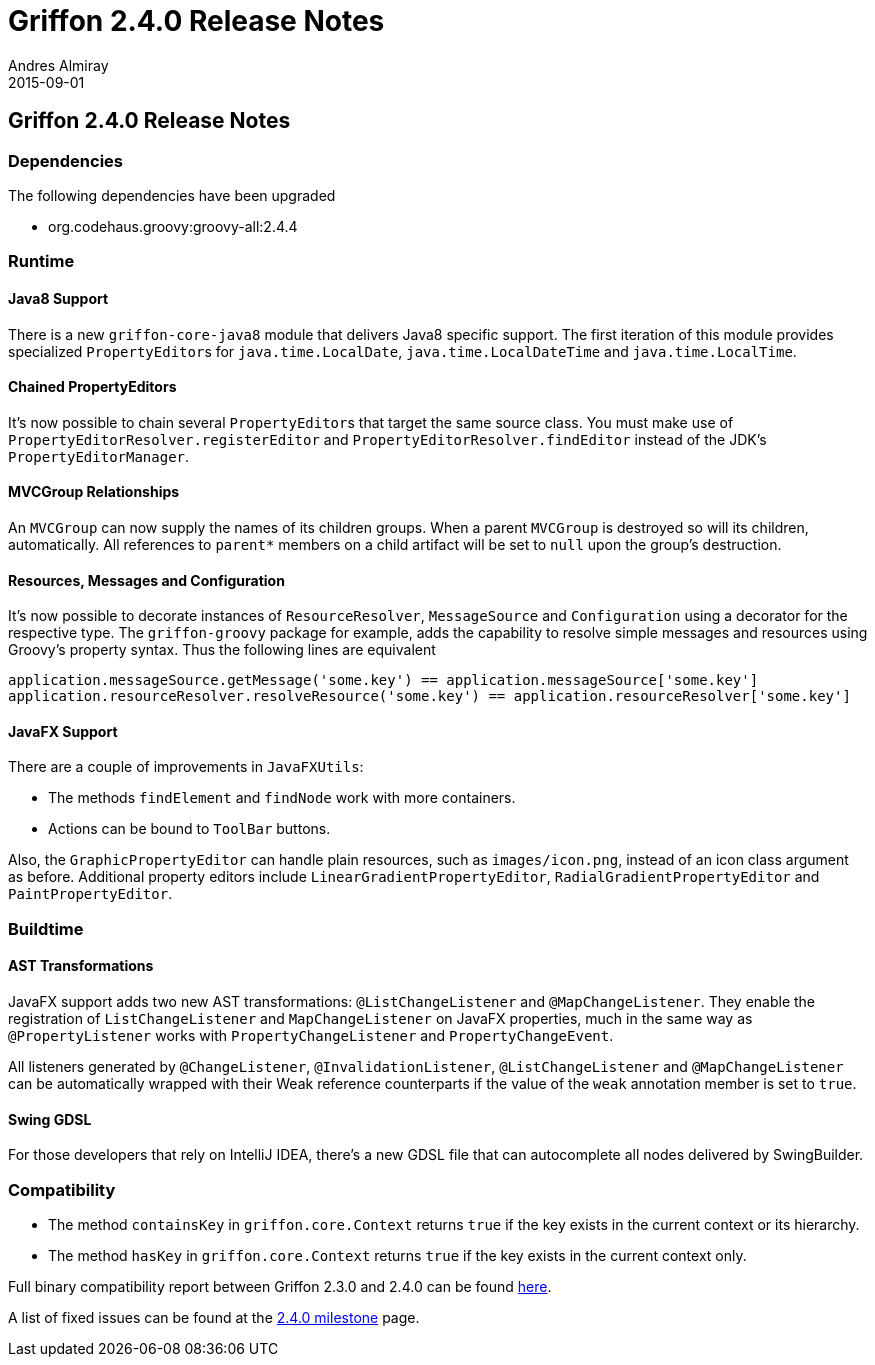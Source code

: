 = Griffon 2.4.0 Release Notes
Andres Almiray
2015-09-01
:jbake-type: post
:jbake-status: published
:category: releasenotes
:idprefix:
:linkattrs:
:path-griffon-core: /guide/2.4.0/api/griffon/core

== Griffon 2.4.0 Release Notes

=== Dependencies

The following dependencies have been upgraded

 * org.codehaus.groovy:groovy-all:2.4.4

=== Runtime

==== Java8 Support

There is a new `griffon-core-java8` module that delivers Java8 specific support. The first iteration of this module provides
specialized ``PropertyEditor``s for `java.time.LocalDate`, `java.time.LocalDateTime` and `java.time.LocalTime`.

==== Chained PropertyEditors

It's now possible to chain several ``PropertyEditor``s that target the same source class. You must make use of
`PropertyEditorResolver.registerEditor` and `PropertyEditorResolver.findEditor` instead of the JDK's `PropertyEditorManager`.

==== MVCGroup Relationships

An `MVCGroup` can now supply the names of its children groups. When a parent `MVCGroup` is destroyed so will its children,
automatically. All references to `parent*` members on a child artifact will be set to `null` upon the group's destruction.

==== Resources, Messages and Configuration

It's now possible to decorate instances of `ResourceResolver`, `MessageSource` and `Configuration` using a decorator for
the respective type. The `griffon-groovy` package for example, adds the capability to resolve simple messages and resources
using Groovy's property syntax. Thus the following lines are equivalent

[source,groovy]
----
application.messageSource.getMessage('some.key') == application.messageSource['some.key']
application.resourceResolver.resolveResource('some.key') == application.resourceResolver['some.key']
----

==== JavaFX Support

There are a couple of improvements in `JavaFXUtils`:

 * The methods `findElement` and `findNode` work with more containers.
 * Actions can be bound to `ToolBar` buttons.

Also, the `GraphicPropertyEditor` can handle plain resources, such as `images/icon.png`, instead of an icon class argument
as before. Additional property editors include `LinearGradientPropertyEditor`, `RadialGradientPropertyEditor` and `PaintPropertyEditor`.

=== Buildtime

==== AST Transformations

JavaFX support adds two new AST transformations: `@ListChangeListener` and `@MapChangeListener`. They enable the registration
of `ListChangeListener` and `MapChangeListener` on JavaFX properties, much in the same way as `@PropertyListener` works
with `PropertyChangeListener` and `PropertyChangeEvent`.

All listeners generated by `@ChangeListener`, `@InvalidationListener`, `@ListChangeListener` and `@MapChangeListener` can be
 automatically wrapped with their Weak reference counterparts if the value of the `weak` annotation member is set to `true`.

==== Swing GDSL

For those developers that rely on IntelliJ IDEA, there's a new GDSL file that can autocomplete all nodes delivered by
SwingBuilder.

=== Compatibility

 * The method `containsKey` in `griffon.core.Context` returns `true` if the key exists in the current context or its hierarchy.
 * The method `hasKey` in `griffon.core.Context` returns `true` if the key exists in the current context only.

Full binary compatibility report between Griffon 2.3.0 and 2.4.0 can be found
link:../reports/2.4.0/compatibility-report.html[here].

A list of fixed issues can be found at the
link:https://github.com/griffon/griffon/issues?q=milestone%3A2.4.0+is%3Aclosed[2.4.0 milestone] page.

